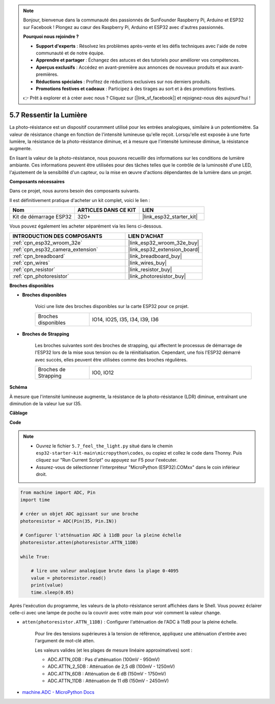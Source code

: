 .. note::

    Bonjour, bienvenue dans la communauté des passionnés de SunFounder Raspberry Pi, Arduino et ESP32 sur Facebook ! Plongez au cœur des Raspberry Pi, Arduino et ESP32 avec d'autres passionnés.

    **Pourquoi nous rejoindre ?**

    - **Support d'experts** : Résolvez les problèmes après-vente et les défis techniques avec l'aide de notre communauté et de notre équipe.
    - **Apprendre et partager** : Échangez des astuces et des tutoriels pour améliorer vos compétences.
    - **Aperçus exclusifs** : Accédez en avant-première aux annonces de nouveaux produits et aux avant-premières.
    - **Réductions spéciales** : Profitez de réductions exclusives sur nos derniers produits.
    - **Promotions festives et cadeaux** : Participez à des tirages au sort et à des promotions festives.

    👉 Prêt à explorer et à créer avec nous ? Cliquez sur [|link_sf_facebook|] et rejoignez-nous dès aujourd'hui !

.. _py_photoresistor:

5.7 Ressentir la Lumière
=============================

La photo-résistance est un dispositif couramment utilisé pour les entrées analogiques, similaire à un potentiomètre. Sa valeur de résistance change en fonction de l'intensité lumineuse qu'elle reçoit. Lorsqu'elle est exposée à une forte lumière, la résistance de la photo-résistance diminue, et à mesure que l'intensité lumineuse diminue, la résistance augmente.

En lisant la valeur de la photo-résistance, nous pouvons recueillir des informations sur les conditions de lumière ambiante. Ces informations peuvent être utilisées pour des tâches telles que le contrôle de la luminosité d'une LED, l'ajustement de la sensibilité d'un capteur, ou la mise en œuvre d'actions dépendantes de la lumière dans un projet.

**Composants nécessaires**

Dans ce projet, nous aurons besoin des composants suivants. 

Il est définitivement pratique d'acheter un kit complet, voici le lien :

.. list-table::
    :widths: 20 20 20
    :header-rows: 1

    *   - Nom	
        - ARTICLES DANS CE KIT
        - LIEN
    *   - Kit de démarrage ESP32
        - 320+
        - |link_esp32_starter_kit|

Vous pouvez également les acheter séparément via les liens ci-dessous.

.. list-table::
    :widths: 30 20
    :header-rows: 1

    *   - INTRODUCTION DES COMPOSANTS
        - LIEN D'ACHAT

    *   - :ref:`cpn_esp32_wroom_32e`
        - |link_esp32_wroom_32e_buy|
    *   - :ref:`cpn_esp32_camera_extension`
        - |link_esp32_extension_board|
    *   - :ref:`cpn_breadboard`
        - |link_breadboard_buy|
    *   - :ref:`cpn_wires`
        - |link_wires_buy|
    *   - :ref:`cpn_resistor`
        - |link_resistor_buy|
    *   - :ref:`cpn_photoresistor`
        - |link_photoresistor_buy|

**Broches disponibles**

* **Broches disponibles**

    Voici une liste des broches disponibles sur la carte ESP32 pour ce projet.

    .. list-table::
        :widths: 5 15

        *   - Broches disponibles
            - IO14, IO25, I35, I34, I39, I36


* **Broches de Strapping**

    Les broches suivantes sont des broches de strapping, qui affectent le processus de démarrage de l'ESP32 lors de la mise sous tension ou de la réinitialisation. Cependant, une fois l'ESP32 démarré avec succès, elles peuvent être utilisées comme des broches régulières.

    .. list-table::
        :widths: 5 15

        *   - Broches de Strapping
            - IO0, IO12

**Schéma**

.. image:: ../../img/circuit/circuit_5.7_photoresistor.png

À mesure que l'intensité lumineuse augmente, la résistance de la photo-résistance (LDR) diminue, entraînant une diminution de la valeur lue sur I35.

**Câblage**

.. image:: ../../img/wiring/5.7_photoresistor_bb.png

**Code**

.. note::

    * Ouvrez le fichier ``5.7_feel_the_light.py`` situé dans le chemin ``esp32-starter-kit-main\micropython\codes``, ou copiez et collez le code dans Thonny. Puis cliquez sur "Run Current Script" ou appuyez sur F5 pour l'exécuter.
    * Assurez-vous de sélectionner l'interpréteur "MicroPython (ESP32).COMxx" dans le coin inférieur droit. 



.. code-block:: python

    from machine import ADC, Pin
    import time

    # créer un objet ADC agissant sur une broche
    photoresistor = ADC(Pin(35, Pin.IN))

    # Configurer l'atténuation ADC à 11dB pour la pleine échelle     
    photoresistor.atten(photoresistor.ATTN_11DB)

    while True:

        # lire une valeur analogique brute dans la plage 0-4095
        value = photoresistor.read()  
        print(value)
        time.sleep(0.05)


Après l'exécution du programme, les valeurs de la photo-résistance seront affichées dans le Shell. Vous pouvez éclairer celle-ci avec une lampe de poche ou la couvrir avec votre main pour voir comment la valeur change.


* ``atten(photoresistor.ATTN_11DB)`` : Configurer l'atténuation de l'ADC à 11dB pour la pleine échelle.

    Pour lire des tensions supérieures à la tension de référence, appliquez une atténuation d'entrée avec l'argument de mot-clé atten. 

    Les valeurs valides (et les plages de mesure linéaire approximatives) sont :

    * ADC.ATTN_0DB : Pas d'atténuation (100mV - 950mV)
    * ADC.ATTN_2_5DB : Atténuation de 2,5 dB (100mV - 1250mV)
    * ADC.ATTN_6DB : Atténuation de 6 dB (150mV - 1750mV)
    * ADC.ATTN_11DB : Atténuation de 11 dB (150mV - 2450mV)

* `machine.ADC - MicroPython Docs <https://docs.micropython.org/en/latest/esp32/quickref.html#adc-analog-to-digital-conversion>`_

